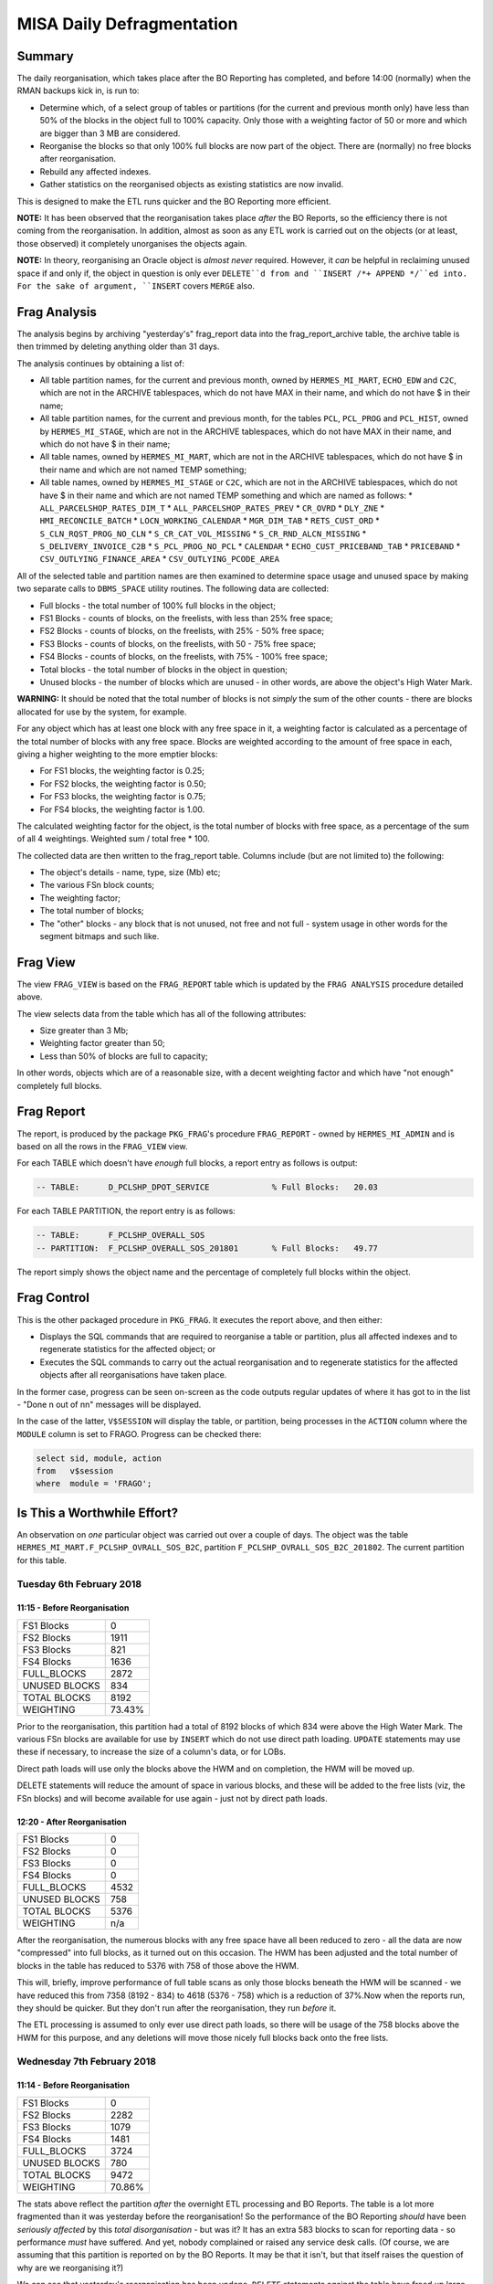 ==========================
MISA Daily Defragmentation
==========================

Summary
=======

The daily reorganisation, which takes place after the BO Reporting has completed, and before 14:00 (normally) when the RMAN backups kick in, is run to:

*   Determine which, of a select group of tables or partitions (for the current and previous month only) have less than 50% of the blocks in the object full to 100% capacity. Only those with a weighting factor of 50 or more and which are bigger than 3 MB are considered.
*   Reorganise the blocks so that only 100% full blocks are now part of the object. There are (normally) no free blocks after reorganisation.
*   Rebuild any affected indexes.
*   Gather statistics on the reorganised objects as existing statistics are now invalid.

This is designed to make the ETL runs quicker and the BO Reporting  more efficient.

**NOTE:** It has been observed that the reorganisation takes place *after* the BO Reports, so the efficiency there is not coming from the reorganisation. In addition, almost as soon as any ETL work is carried out on the objects (or at least, those observed) it completely unorganises the objects again.

**NOTE:** In theory, reorganising an Oracle object is *almost never* required. However, it *can* be helpful in reclaiming unused space if and only if, the object in question is only ever ``DELETE``d from and ``INSERT /*+ APPEND */``ed into. For the sake of argument, ``INSERT`` covers ``MERGE`` also.


Frag Analysis
=============

The analysis begins by archiving "yesterday's" frag_report data into the frag_report_archive table, the archive table is then trimmed by deleting anything older than 31 days. 

The analysis continues by obtaining a list of:

*   All table partition names, for the current and previous month, owned by ``HERMES_MI_MART``, ``ECHO_EDW`` and ``C2C``, which are not in the ARCHIVE tablespaces, which do not have MAX in their name, and which do not have $ in their name;
*   All table partition names, for the current and previous month, for the tables ``PCL``, ``PCL_PROG`` and ``PCL_HIST``, owned by ``HERMES_MI_STAGE``, which are not in the ARCHIVE tablespaces, which do not have MAX in their name, and which do not have $ in their name;
*   All table names, owned by ``HERMES_MI_MART``, which are not in the ARCHIVE tablespaces, which do not have $ in their name and which are not named TEMP something;
*   All table names, owned by ``HERMES_MI_STAGE`` or ``C2C``, which are not in the ARCHIVE tablespaces, which do not have $ in their name and which are not named TEMP something and which are named as follows:
    *   ``ALL_PARCELSHOP_RATES_DIM_T``
    *   ``ALL_PARCELSHOP_RATES_PREV``
    *   ``CR_OVRD``
    *   ``DLY_ZNE``
    *   ``HMI_RECONCILE_BATCH``
    *   ``LOCN_WORKING_CALENDAR``
    *   ``MGR_DIM_TAB``
    *   ``RETS_CUST_ORD``
    *   ``S_CLN_RQST_PROG_NO_CLN``
    *   ``S_CR_CAT_VOL_MISSING``
    *   ``S_CR_RND_ALCN_MISSING``
    *   ``S_DELIVERY_INVOICE_C2B``
    *   ``S_PCL_PROG_NO_PCL``
    *   ``CALENDAR``
    *   ``ECHO_CUST_PRICEBAND_TAB``
    *   ``PRICEBAND``
    *   ``CSV_OUTLYING_FINANCE_AREA``
    *   ``CSV_OUTLYING_PCODE_AREA``

All of the selected table and partition names are then examined to determine space usage and unused space by making two separate calls to ``DBMS_SPACE`` utility routines. The following data are collected:

*   Full blocks - the total number of 100% full blocks in the object;
*   FS1 Blocks - counts of blocks, on the freelists, with less than 25% free space;
*   FS2 Blocks - counts of blocks, on the freelists,  with 25% - 50% free space;
*   FS3 Blocks - counts of blocks, on the freelists,  with 50 - 75% free space;
*   FS4 Blocks - counts of blocks, on the freelists,  with 75% - 100% free space;
*   Total blocks - the total number of blocks in the object in question;
*   Unused blocks - the number of blocks which are unused - in other words, are above the object's High Water Mark.

**WARNING:** It should be noted that the total number of blocks is not *simply* the sum of the other counts - there are blocks allocated for use by the system, for example.

For any object which has at least one block with any free space in it, a weighting factor is calculated as a percentage of the total number of blocks with any free space. Blocks are weighted according to the amount of free space in each, giving a higher weighting to the more emptier blocks:

*   For FS1 blocks, the weighting factor is 0.25;
*   For FS2 blocks, the weighting factor is 0.50;
*   For FS3 blocks, the weighting factor is 0.75;
*   For FS4 blocks, the weighting factor is 1.00.

The calculated weighting factor for the object, is the total number of blocks with free space, as a percentage of the sum of all 4 weightings. Weighted sum / total free * 100.

The collected data are then written to the frag_report table. Columns include (but are not limited to) the following:

*   The object's details - name, type, size (Mb) etc;
*   The various FSn block counts;
*   The weighting factor;
*   The total number of blocks;
*   The "other" blocks - any block that is not unused, not free and not full - system usage in other words for the segment bitmaps and such like.


Frag View
=========

The view ``FRAG_VIEW`` is based on the ``FRAG_REPORT`` table which is updated by the ``FRAG ANALYSIS`` procedure detailed above.

The view selects data from the table which has all of the following attributes:

*   Size greater than 3 Mb;
*   Weighting factor greater than 50;
*   Less than 50% of blocks are full to capacity;

In other words, objects which are of a reasonable size, with a decent weighting factor and which have "not enough" completely full blocks.


Frag Report
===========

The report, is produced by the package ``PKG_FRAG``'s procedure ``FRAG_REPORT`` - owned by ``HERMES_MI_ADMIN`` and is based on all the rows in the ``FRAG_VIEW`` view.

For each TABLE which doesn't have *enough* full blocks, a report entry as follows is output:

..  code-block:: none

    -- TABLE:      D_PCLSHP_DPOT_SERVICE             % Full Blocks:   20.03

For each TABLE PARTITION, the report entry is as follows:

..  code-block:: none

    -- TABLE:      F_PCLSHP_OVERALL_SOS
    -- PARTITION:  F_PCLSHP_OVERALL_SOS_201801       % Full Blocks:   49.77
    
The report simply shows the object name and the percentage of completely full blocks within the object.


Frag Control
============

This is the other packaged procedure in ``PKG_FRAG``. It executes the report above, and then either:

*   Displays the SQL commands that are required to reorganise a table or partition, plus all affected indexes and to regenerate statistics for the affected object; or
*   Executes the SQL commands to carry out the actual reorganisation and to regenerate statistics for the affected objects after all reorganisations have taken place.

In the former case, progress can be seen on-screen as the code outputs regular updates of where it has got to in the list - "Done n out of nn" messages will be displayed.

In the case of the latter, ``V$SESSION`` will display the table, or partition, being processes in the ``ACTION`` column where the ``MODULE`` column is set to FRAGO. Progress can be checked there:

..  code-block:: sql

    select sid, module, action
    from   v$session
    where  module = 'FRAGO';


Is This a Worthwhile Effort?
============================

An observation on *one* particular object was carried out over a couple of days. The object was the table ``HERMES_MI_MART.F_PCLSHP_OVRALL_SOS_B2C``, partition ``F_PCLSHP_OVRALL_SOS_B2C_201802``. The current partition for this table.


Tuesday 6th February 2018
-------------------------

11:15 - Before Reorganisation
~~~~~~~~~~~~~~~~~~~~~~~~~~~~~

+----------------+--------+
| FS1 Blocks     | 0      |
+----------------+--------+
| FS2 Blocks     | 1911   |
+----------------+--------+
| FS3 Blocks     | 821    |
+----------------+--------+
| FS4 Blocks     | 1636   |
+----------------+--------+
| FULL_BLOCKS    | 2872   |
+----------------+--------+
| UNUSED BLOCKS  | 834    |
+----------------+--------+
| TOTAL BLOCKS   | 8192   |
+----------------+--------+
| WEIGHTING      | 73.43% |
+----------------+--------+

Prior to the reorganisation, this partition had a total of 8192 blocks of which 834 were above the High Water Mark. The various FSn blocks are available for use by ``INSERT`` which do not use direct path loading. ``UPDATE`` statements may use these if necessary, to increase the size of a column's data, or for LOBs.

Direct path loads will use only the blocks above the HWM and on completion, the HWM will be moved up. 

DELETE statements will reduce the amount of space in various blocks, and these will be added to the free lists (viz, the FSn blocks) and will become available for use again - just not by direct path loads.



12:20 - After Reorganisation
~~~~~~~~~~~~~~~~~~~~~~~~~~~~

+----------------+--------+
| FS1 Blocks     | 0      |
+----------------+--------+
| FS2 Blocks     | 0      |
+----------------+--------+
| FS3 Blocks     | 0      |
+----------------+--------+
| FS4 Blocks     | 0      |
+----------------+--------+
| FULL_BLOCKS    | 4532   |
+----------------+--------+
| UNUSED BLOCKS  | 758    |
+----------------+--------+
| TOTAL BLOCKS   | 5376   |
+----------------+--------+
| WEIGHTING      | n/a    |
+----------------+--------+

After the reorganisation, the numerous blocks with any free space have all been reduced to zero - all the data are now "compressed" into full blocks, as it turned out on this occasion. The HWM has been adjusted and the total number of blocks in the table has reduced to 5376 with 758 of those above the HWM.

This will, briefly, improve performance of full table scans as only those blocks beneath the HWM will be scanned - we have reduced this from 7358 (8192 - 834) to 4618 (5376 - 758) which is a reduction of 37%.Now when the reports run, they should be quicker. But they don't run after the reorganisation, they run *before* it.

The ETL processing is assumed to only ever use direct path loads, so there will be usage of the 758 blocks above the HWM for this purpose, and any deletions will move those nicely full blocks back onto the free lists.

Wednesday 7th February 2018
---------------------------

11:14 - Before Reorganisation
~~~~~~~~~~~~~~~~~~~~~~~~~~~~~

+----------------+--------+
| FS1 Blocks     | 0      |
+----------------+--------+
| FS2 Blocks     | 2282   |
+----------------+--------+
| FS3 Blocks     | 1079   |
+----------------+--------+
| FS4 Blocks     | 1481   |
+----------------+--------+
| FULL_BLOCKS    | 3724   |
+----------------+--------+
| UNUSED BLOCKS  | 780    |
+----------------+--------+
| TOTAL BLOCKS   | 9472   |
+----------------+--------+
| WEIGHTING      | 70.86% |
+----------------+--------+

The stats above reflect the partition *after* the overnight ETL processing and BO Reports. The table is a lot more fragmented than it was yesterday before the reorganisation! So the performance of the BO Reporting *should* have been *seriously affected* by this *total disorganisation* - but was it? It has an extra 583 blocks to scan for reporting data - so performance *must* have suffered. And yet, nobody complained or raised any service desk calls. (Of course, we are assuming that this partition is reported on by the BO Reports. It may be that it isn't, but that itself raises the question of why are we reorganising it?)

We can see that yesterday's reorganisation has been undone. ``DELETE`` statements against the table have freed up large quantities of space in the 100% full blocks, and they have now been added back to the free lists for subsequent use by ``INSERT`` or ``UPDATE`` statements. There are now 4842 blocks with some usable free space.

The HWM on the table has been increased from 4618 to 8692, nearly 47% more blocks since the reorganisation went to the trouble of reducing the number of blocks.


11:42 After Reorganisation
~~~~~~~~~~~~~~~~~~~~~~~~~~

+----------------+--------+
| FS1 Blocks     | 0      |
+----------------+--------+
| FS2 Blocks     | 0      |
+----------------+--------+
| FS3 Blocks     | 0      |
+----------------+--------+
| FS4 Blocks     | 0      |
+----------------+--------+
| FULL_BLOCKS    | 5717   |
+----------------+--------+
| UNUSED BLOCKS  | 329    |
+----------------+--------+
| TOTAL BLOCKS   | 6144   |
+----------------+--------+
| WEIGHTING      | n/a    |
+----------------+--------+

The reorganisation on Wednesday 7th reduced the total blocks from 9472 to 6144 and again, coalesced all the blocks with free space into full blocks. 

+----------------+--------+
| FS1 Blocks     | 0      |
+----------------+--------+
| FS2 Blocks     | 2372   |
+----------------+--------+
| FS3 Blocks     | 535    |
+----------------+--------+
| FS4 Blocks     | 1085   |
+----------------+--------+
| FULL_BLOCKS    | 5020   |
+----------------+--------+
| UNUSED BLOCKS  | 82     |
+----------------+--------+
| TOTAL BLOCKS   | 9216   |
+----------------+--------+
| WEIGHTING      | 66.94  |
+----------------+--------+

And the overnight processing on the 7th undid all the good work. Again.